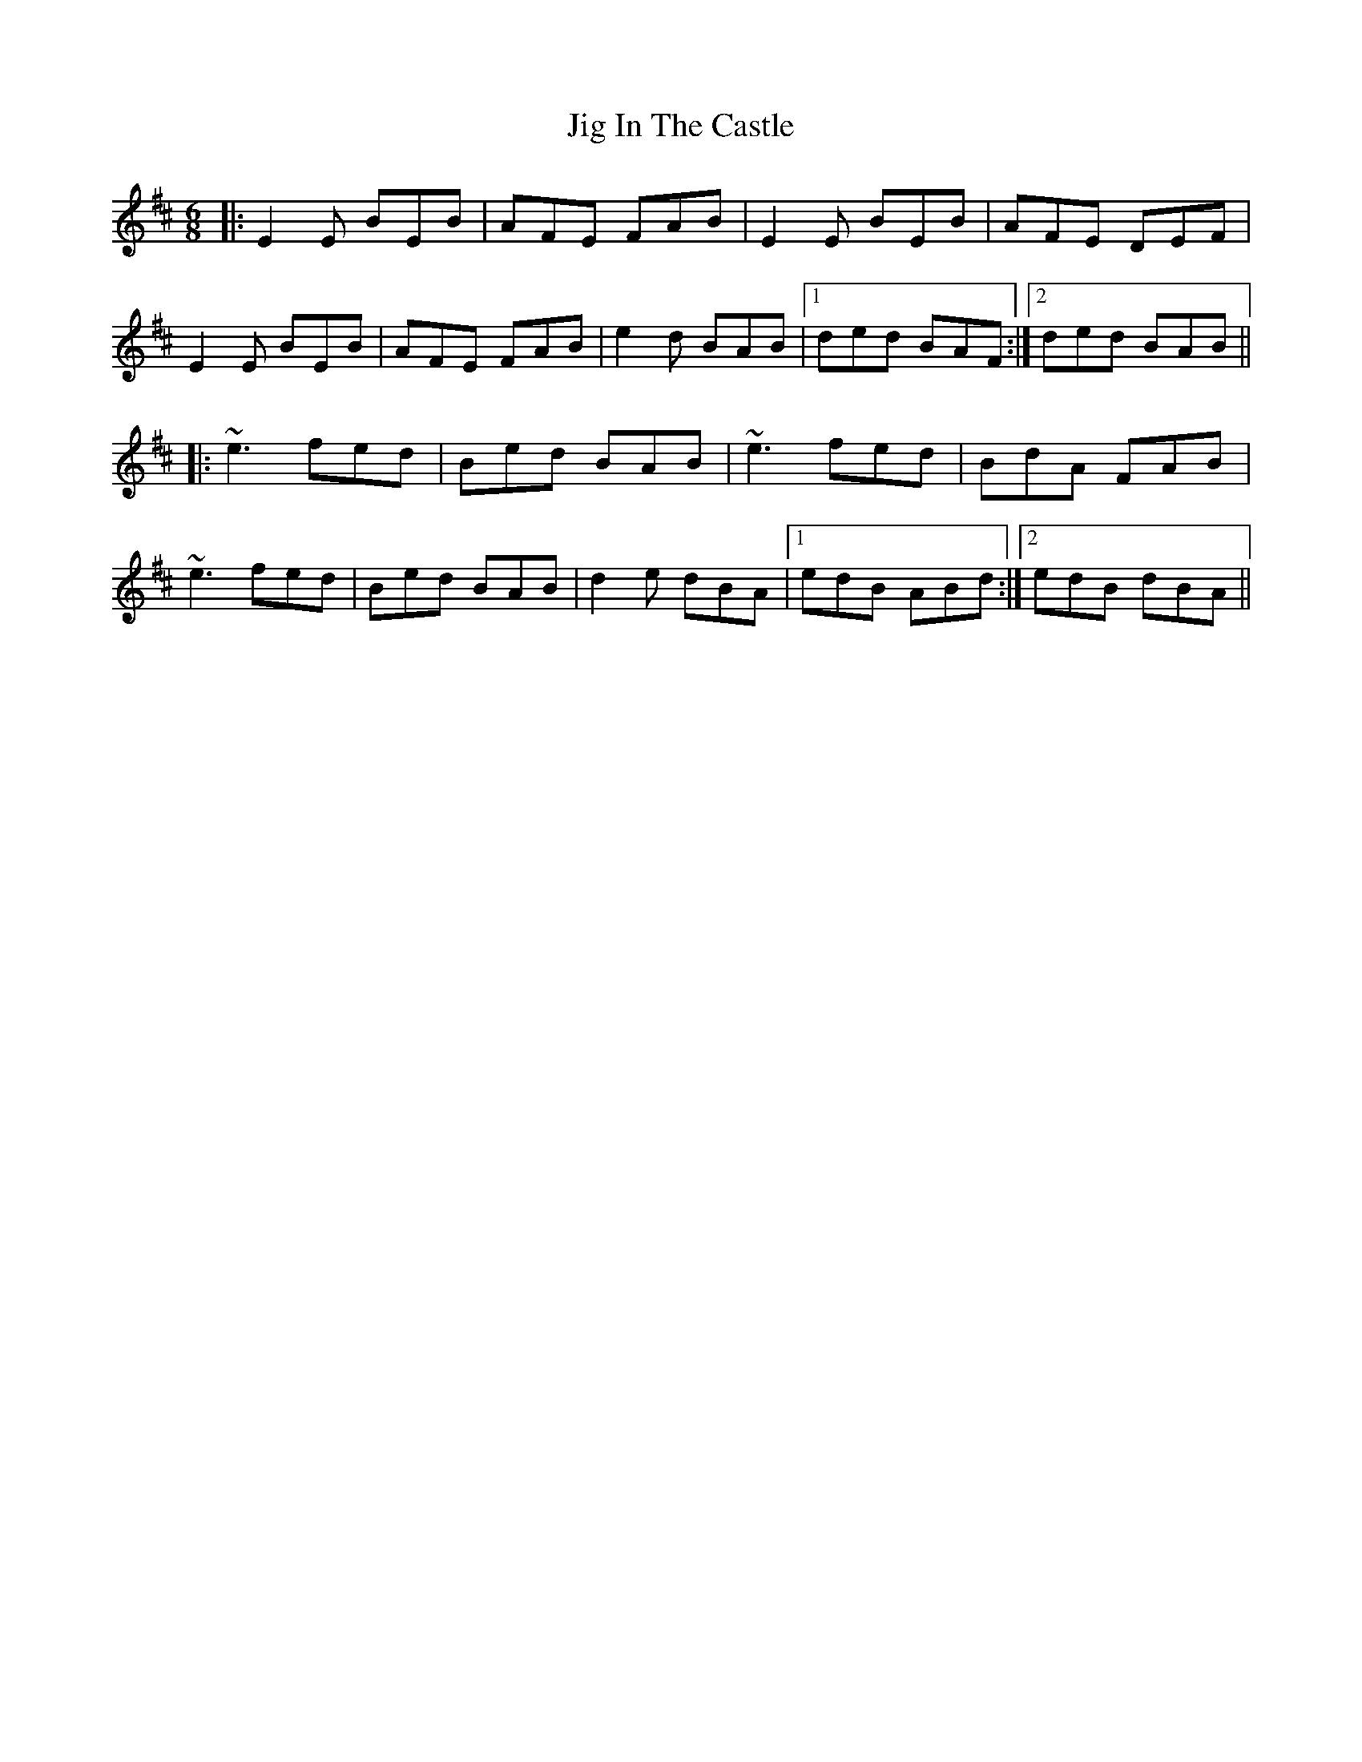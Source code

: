 X: 19912
T: Jig In The Castle
R: jig
M: 6/8
K: Edorian
|:E2E BEB|AFE FAB|E2E BEB|AFE DEF|
E2E BEB|AFE FAB|e2d BAB|1 ded BAF:|2 ded BAB||
|:~e3 fed|Bed BAB|~e3 fed|BdA FAB|
~e3 fed|Bed BAB|d2e dBA|1 edB ABd:|2 edB dBA||


